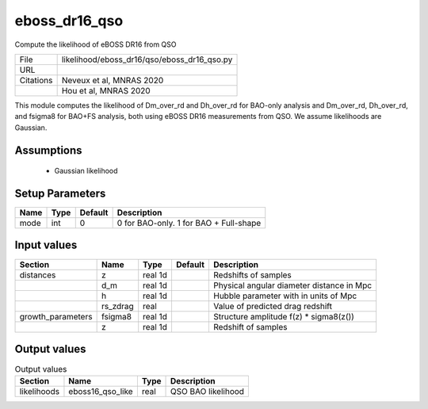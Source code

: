 eboss_dr16_qso
================================================

Compute the likelihood of eBOSS DR16 from QSO

+-----------+---------------------------------------------+
| File      | likelihood/eboss_dr16/qso/eboss_dr16_qso.py |
+-----------+---------------------------------------------+
| URL       |                                             |
+-----------+---------------------------------------------+
| Citations | Neveux et al, MNRAS 2020                    |
+-----------+---------------------------------------------+
|           | Hou et al, MNRAS 2020                       |
+-----------+---------------------------------------------+

This module computes the likelihood of Dm_over_rd and Dh_over_rd for BAO-only analysis and Dm_over_rd, Dh_over_rd, and fsigma8 for BAO+FS analysis, both using eBOSS DR16 measurements from QSO.  We assume likelihoods are Gaussian.


Assumptions
-----------

 - Gaussian likelihood



Setup Parameters
----------------

.. list-table::
   :header-rows: 1

   * - Name
     - Type
     - Default
     - Description

   * - mode
     - int
     - 0
     - 0 for BAO-only. 1 for BAO + Full-shape


Input values
----------------

.. list-table::
   :header-rows: 1

   * - Section
     - Name
     - Type
     - Default
     - Description

   * - distances
     - z
     - real 1d
     - 
     - Redshifts of samples
   * - 
     - d_m
     - real 1d
     - 
     - Physical angular diameter distance in Mpc
   * - 
     - h
     - real 1d
     - 
     - Hubble parameter with in units of Mpc
   * - 
     - rs_zdrag
     - real
     - 
     - Value of predicted drag redshift
   * - growth_parameters
     - fsigma8
     - real 1d
     - 
     - Structure amplitude f(z) * sigma8(z())
   * - 
     - z
     - real 1d
     - 
     - Redshift of samples


Output values
----------------


.. list-table:: Output values
   :header-rows: 1

   * - Section
     - Name
     - Type
     - Description

   * - likelihoods
     - eboss16_qso_like
     - real
     - QSO BAO likelihood


